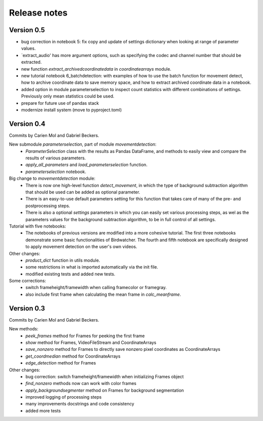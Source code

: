 Release notes
=============

Version 0.5
-----------

- bug correction in notebook 5: fix copy and update of settings dictionary when looking at range of parameter values.
- `extract_audio' has more argument options, such as specifying the codec and channel number that should be extracted.
- new function `extract_archivedcoordinatedata` in `coordinatearrays` module.
- new tutorial notebook 6_batchdetection: with examples of how to use the batch function for movement detect, how to archive coordinate data to save memory space, and how to extract archived coordinate data in a notebook.
- added option in module parameterselection to inspect count statistics with different combinations of settings. Previously only mean statistics could be used.
- prepare for future use of pandas stack
- modernize install system (move to pyproject.toml)


Version 0.4
-----------

Commits by Carien Mol and Gabriel Beckers.

New submodule `parameterselection`, part of module `movementdetection`:
    - `ParameterSelection` class with the results as Pandas DataFrame, and methods to easily view and compare the results of various parameters.
    - `apply_all_parameters` and `load_parameterselection` function.
    - `parameterselection` notebook.
    
Big change to `movementdetection` module:
    - There is now one high-level function `detect_movement`, in which the type of background subtraction algorithm that should be used can be added as optional parameter.
    - There is an easy-to-use default parameters setting for this function that takes care of many of the pre- and postprocessing steps.
    - There is also a optional `settings` parameters in which you can easily set various processing steps, as wel as the parameters values for the background subtraction algorithm, to be in full control of all settings.

Tutorial with five notebooks:
    - The notebooks of previous versions are modified into a more cohesive tutorial. The first three notebooks demonstrate some basic functionalities of Birdwatcher. The fourth and fifth notebook are specifically designed to apply movement detection on the user's own videos.

Other changes:
    - `product_dict` function in utils module.
    - some restrictions in what is imported automatically via the init file.
    - modified existing tests and added new tests.
	
Some corrections:
	- switch frameheight/framewidth when calling framecolor or framegray.
	- also include first frame when calculating the mean frame in `calc_meanframe`.


Version 0.3
-----------

Commits by Carien Mol and Gabriel Beckers.

New methods:
	- `peek_frames` method for Frames for peeking the first frame
	- `show` method for Frames, VideoFileStream and CoordinateArrays
	- `save_nonzero` method for Frames to directly save nonzero pixel coordinates as CoordinateArrays
	- `get_coordmedian` method for CoordinateArrays
	- `edge_detection` method for Frames

Other changes:
	- bug correction: switch frameheight/framewidth when initializing Frames object
	- `find_nonzero` methods now can work with color frames
	- `apply_backgroundsegmenter` method on Frames for background segmentation
	- improved logging of processing steps
	- many improvements docstrings and code consistency
	- added more tests